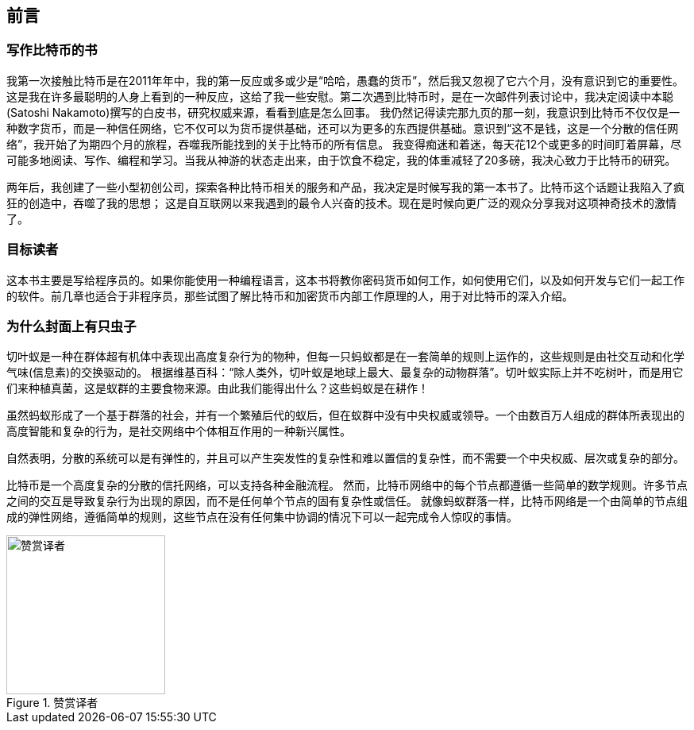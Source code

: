 [preface]
== 前言

=== 写作比特币的书

((("bitcoin", "benefits of", id="BCbasicbenefits0")))((("decentralized systems", "bitcoin as")))
我第一次接触比特币是在2011年年中，我的第一反应或多或少是“哈哈，愚蠢的货币”，然后我又忽视了它六个月，没有意识到它的重要性。
这是我在许多最聪明的人身上看到的一种反应，这给了我一些安慰。第二次遇到比特币时，是在一次邮件列表讨论中，我决定阅读中本聪(Satoshi Nakamoto)撰写的白皮书，研究权威来源，看看到底是怎么回事。
 ((("digital currencies", "bitcoin vs. others")))我仍然记得读完那九页的那一刻，我意识到比特币不仅仅是一种数字货币，而是一种信任网络，它不仅可以为货币提供基础，还可以为更多的东西提供基础。意识到“这不是钱，这是一个分散的信任网络”，我开始了为期四个月的旅程，吞噬我所能找到的关于比特币的所有信息。
我变得痴迷和着迷，每天花12个或更多的时间盯着屏幕，尽可能多地阅读、写作、编程和学习。当我从神游的状态走出来，由于饮食不稳定，我的体重减轻了20多磅，我决心致力于比特币的研究。

两年后，我创建了一些小型初创公司，探索各种比特币相关的服务和产品，我决定是时候写我的第一本书了。比特币这个话题让我陷入了疯狂的创造中，吞噬了我的思想；
这是自互联网以来我遇到的最令人兴奋的技术。现在是时候向更广泛的观众分享我对这项神奇技术的激情了。

=== 目标读者

这本书主要是写给程序员的。如果你能使用一种编程语言，这本书将教你密码货币如何工作，如何使用它们，以及如何开发与它们一起工作的软件。前几章也适合于非程序员，那些试图了解比特币和加密货币内部工作原理的人，用于对比特币的深入介绍。

=== 为什么封面上有只虫子

((("decentralized systems", "in nature")))切叶蚁是一种在群体超有机体中表现出高度复杂行为的物种，但每一只蚂蚁都是在一套简单的规则上运作的，这些规则是由社交互动和化学气味(信息素)的交换驱动的。
根据维基百科：“除人类外，切叶蚁是地球上最大、最复杂的动物群落”。切叶蚁实际上并不吃树叶，而是用它们来种植真菌，这是蚁群的主要食物来源。由此我们能得出什么？这些蚂蚁是在耕作！

虽然蚂蚁形成了一个基于群落的社会，并有一个繁殖后代的蚁后，但在蚁群中没有中央权威或领导。一个由数百万人组成的群体所表现出的高度智能和复杂的行为，是社交网络中个体相互作用的一种新兴属性。

自然表明，分散的系统可以是有弹性的，并且可以产生突发性的复杂性和难以置信的复杂性，而不需要一个中央权威、层次或复杂的部分。

((("decentralized systems", "benefits of")))比特币是一个高度复杂的分散的信托网络，可以支持各种金融流程。
然而，比特币网络中的每个节点都遵循一些简单的数学规则。许多节点之间的交互是导致复杂行为出现的原因，而不是任何单个节点的固有复杂性或信任。
就像蚂蚁群落一样，比特币网络是一个由简单的节点组成的弹性网络，遵循简单的规则，这些节点在没有任何集中协调的情况下可以一起完成令人惊叹的事情。((("", startref="BCbasicbenefits0")))

[[赞赏译者]]
.赞赏译者
image::images/thanks.jpeg["赞赏译者",height=200]
